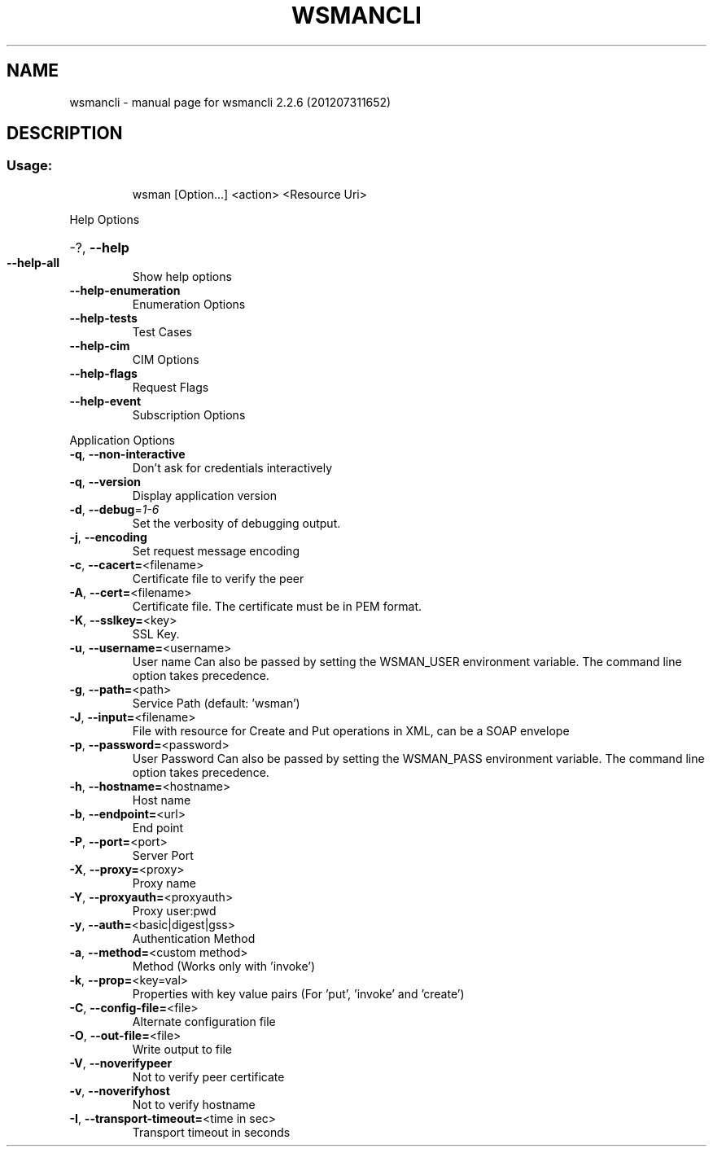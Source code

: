 .\" DO NOT MODIFY THIS FILE!  It was generated by help2man 1.40.4.
.TH WSMANCLI "1" "July 2012" "wsmancli 2.2.6 (201207311652)" "User Commands"
.SH NAME
wsmancli \- manual page for wsmancli 2.2.6 (201207311652)
.SH DESCRIPTION
.SS "Usage:"
.IP
wsman [Option...] <action> <Resource Uri>
.PP
Help Options
.HP
\-?, \fB\-\-help\fR
.TP
\fB\-\-help\-all\fR
Show help options
.TP
\fB\-\-help\-enumeration\fR
Enumeration Options
.TP
\fB\-\-help\-tests\fR
Test Cases
.TP
\fB\-\-help\-cim\fR
CIM Options
.TP
\fB\-\-help\-flags\fR
Request Flags
.TP
\fB\-\-help\-event\fR
Subscription Options
.PP
Application Options
.TP
\fB\-q\fR, \fB\-\-non-interactive\fR
Don't ask for credentials interactively
.TP
\fB\-q\fR, \fB\-\-version\fR
Display application version
.TP
\fB\-d\fR, \fB\-\-debug\fR=\fI1\-6\fR
Set the verbosity of debugging output.
.TP
\fB\-j\fR, \fB\-\-encoding\fR
Set request message encoding
.TP
\fB\-c\fR, \fB\-\-cacert=\fR<filename>
Certificate file to verify the peer
.TP
\fB\-A\fR, \fB\-\-cert=\fR<filename>
Certificate file. The certificate must be in PEM format.
.TP
\fB\-K\fR, \fB\-\-sslkey=\fR<key>
SSL Key.
.TP
\fB\-u\fR, \fB\-\-username=\fR<username>
User name
Can also be passed by setting the WSMAN_USER environment variable. The
command line option takes precedence.
.TP
\fB\-g\fR, \fB\-\-path=\fR<path>
Service Path (default: 'wsman')
.TP
\fB\-J\fR, \fB\-\-input=\fR<filename>
File with resource for Create and Put operations in XML, can be a SOAP envelope
.TP
\fB\-p\fR, \fB\-\-password=\fR<password>
User Password
Can also be passed by setting the WSMAN_PASS environment variable. The
command line option takes precedence.
.TP
\fB\-h\fR, \fB\-\-hostname=\fR<hostname>
Host name
.TP
\fB\-b\fR, \fB\-\-endpoint=\fR<url>
End point
.TP
\fB\-P\fR, \fB\-\-port=\fR<port>
Server Port
.TP
\fB\-X\fR, \fB\-\-proxy=\fR<proxy>
Proxy name
.TP
\fB\-Y\fR, \fB\-\-proxyauth=\fR<proxyauth>
Proxy user:pwd
.TP
\fB\-y\fR, \fB\-\-auth=\fR<basic|digest|gss>
Authentication Method
.TP
\fB\-a\fR, \fB\-\-method=\fR<custom method>
Method (Works only with 'invoke')
.TP
\fB\-k\fR, \fB\-\-prop=\fR<key=val>
Properties with key value pairs (For 'put', 'invoke' and 'create')
.TP
\fB\-C\fR, \fB\-\-config\-file=\fR<file>
Alternate configuration file
.TP
\fB\-O\fR, \fB\-\-out\-file=\fR<file>
Write output to file
.TP
\fB\-V\fR, \fB\-\-noverifypeer\fR
Not to verify peer certificate
.TP
\fB\-v\fR, \fB\-\-noverifyhost\fR
Not to verify hostname
.TP
\fB\-I\fR, \fB\-\-transport\-timeout=\fR<time in sec>
Transport timeout in seconds
